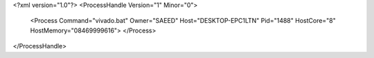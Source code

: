 <?xml version="1.0"?>
<ProcessHandle Version="1" Minor="0">
    <Process Command="vivado.bat" Owner="SAEED" Host="DESKTOP-EPC1LTN" Pid="1488" HostCore="8" HostMemory="08469999616">
    </Process>
</ProcessHandle>
